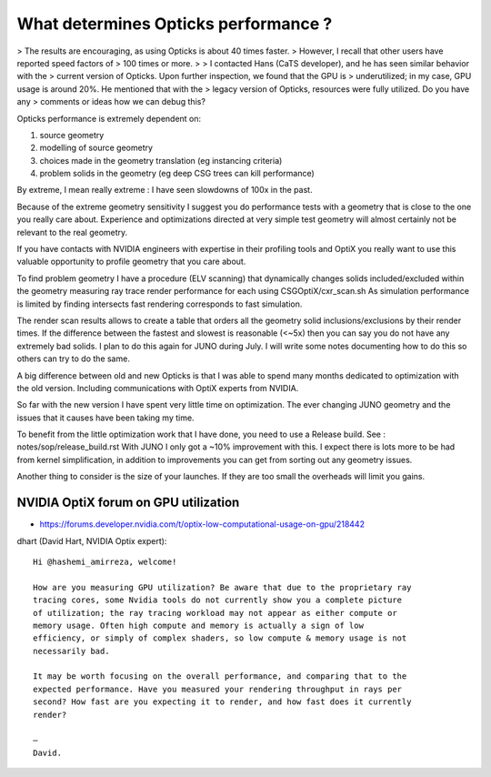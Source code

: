 
What determines Opticks performance ? 
=======================================


> The results are encouraging, as using Opticks is about 40 times faster. 
> However, I recall that other users have reported speed factors of
> 100 times or more.
> 
> I contacted Hans (CaTS developer), and he has seen similar behavior with the
> current version of Opticks. Upon further inspection, we found that the GPU is
> underutilized; in my case, GPU usage is around 20%. He mentioned that with the
> legacy version of Opticks, resources were fully utilized. Do you have any
> comments or ideas how we can debug this?


Opticks performance is extremely dependent on:

1. source geometry 
2. modelling of source geometry 
3. choices made in the geometry translation (eg instancing criteria)
4. problem solids in the geometry (eg deep CSG trees can kill performance)

By extreme, I mean really extreme : I have seen slowdowns of 100x in the past. 

Because of the extreme geometry sensitivity I suggest you do performance 
tests with a geometry that is close to the one you really care about. 
Experience and optimizations directed at very simple test geometry 
will almost certainly not be relevant to the real geometry. 

If you have contacts with NVIDIA engineers with expertise
in their profiling tools and OptiX you really want to use
this valuable opportunity to profile geometry that you 
care about.  

To find problem geometry I have a procedure (ELV scanning) that dynamically 
changes solids included/excluded within the geometry measuring 
ray trace render performance for each using CSGOptiX/cxr_scan.sh
As simulation performance is limited by finding intersects fast 
rendering corresponds to fast simulation. 

The render scan results allows to create a table 
that orders all the geometry solid inclusions/exclusions
by their render times. If the difference between the 
fastest and slowest is reasonable (<~5x) then you 
can say you do not have any extremely bad solids.  
I plan to do this again for JUNO during July. 
I will write some notes documenting how to do this so 
others can try to do the same. 

A big difference between old and new Opticks is that I was able to spend 
many months dedicated to optimization with the old version. 
Including communications with OptiX experts from NVIDIA.  

So far with the new version I have spent very little time on optimization. 
The ever changing JUNO geometry and the issues that it causes have been taking 
my time. 

To benefit from the little optimization work that I have done, you need to 
use a Release build. See : notes/sop/release_build.rst
With JUNO I only got a ~10% improvement with this. 
I expect there is lots more to be had from kernel simplification, 
in addition to improvements you can get from sorting out any 
geometry issues.

Another thing to consider is the size of your launches. 
If they are too small the overheads will limit you gains.




NVIDIA OptiX forum on GPU utilization
----------------------------------------

* https://forums.developer.nvidia.com/t/optix-low-computational-usage-on-gpu/218442

dhart (David Hart, NVIDIA Optix expert)::

    Hi @hashemi_amirreza, welcome!

    How are you measuring GPU utilization? Be aware that due to the proprietary ray
    tracing cores, some Nvidia tools do not currently show you a complete picture
    of utilization; the ray tracing workload may not appear as either compute or
    memory usage. Often high compute and memory is actually a sign of low
    efficiency, or simply of complex shaders, so low compute & memory usage is not
    necessarily bad.

    It may be worth focusing on the overall performance, and comparing that to the
    expected performance. Have you measured your rendering throughput in rays per
    second? How fast are you expecting it to render, and how fast does it currently
    render?

    –
    David.  







 
